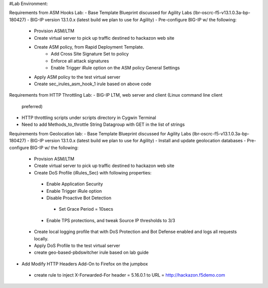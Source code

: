 #Lab Environment:

Requirements from ASM Hooks Lab:
- Base Template Blueprint discussed for Agility Labs (lbr-oscrc-f5-v13.1.0.3a-bp-180427)
- BIG-IP version 13.1.0.x (latest build we plan to use for Agility)
- Pre-configure BIG-IP w/ the following:
   - Provision ASM/LTM
   - Create virtual server to pick up traffic destined to hackazon web site
   - Create ASM policy, from Rapid Deployment Template.
      - Add Cross Site Signature Set to policy
      - Enforce all attack signatures
      - Enable Trigger iRule option on the ASM policy General Settings
   - Apply ASM policy to the test virtual server
   - Create sec_irules_asm_hook_1 irule based on above code

Requirements from HTTP Throttling Lab:
-  BIG-IP LTM, web server and client (Linux command line client
   preferred)
-  HTTP throttling scripts under scripts directory in Cygwin Terminal  
-  Need to add Methods_to_throttle String Datagroup with GET in the list of strings

Requirements from Geolocation lab:
- Base Template Blueprint discussed for Agility Labs (lbr-oscrc-f5-v13.1.0.3a-bp-180427)
- BIG-IP version 13.1.0.x (latest build we plan to use for Agility)
- Install and update geolocation databases
- Pre-configure BIG-IP w/ the following:
   - Provision ASM/LTM
   - Create virtual server to pick up traffic destined to hackazon web site
   - Create DoS Profile (iRules_Sec) with following properties:
    - Enable Application Security
    - Enable Trigger iRule option
    - Disable Proactive Bot Detection
     - Set Grace Period = 10secs
    - Enable TPS protections, and tweak Source IP thresholds to 3/3
   - Create local logging profile that with DoS Protection and Bot Defense enabled and logs all requests locally.
   - Apply DoS Profile to the test virtual server
   - create geo-based-pbdswitcher irule based on lab guide
- Add Modify HTTP Headers Add-On to Firefox on the jumpbox
 - create rule to inject X-Forwarded-For header = 5.16.0.1 to URL = http://hackazon.f5demo.com

